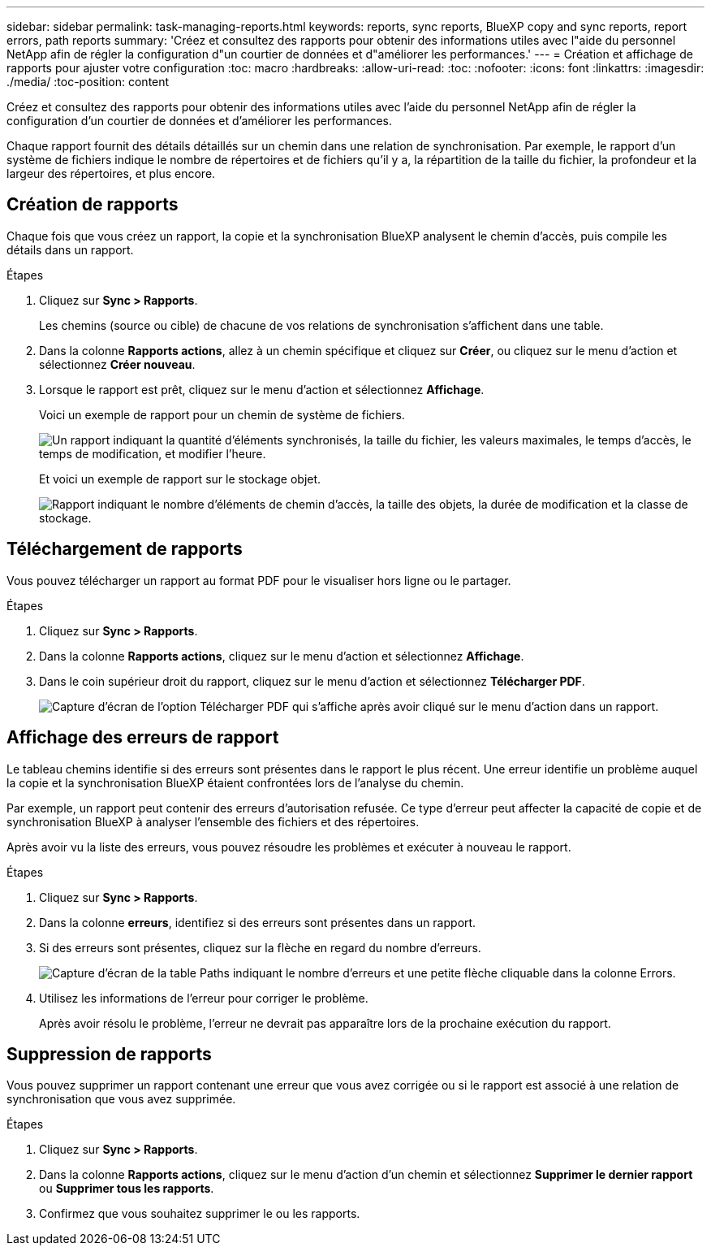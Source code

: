 ---
sidebar: sidebar 
permalink: task-managing-reports.html 
keywords: reports, sync reports, BlueXP copy and sync reports, report errors, path reports 
summary: 'Créez et consultez des rapports pour obtenir des informations utiles avec l"aide du personnel NetApp afin de régler la configuration d"un courtier de données et d"améliorer les performances.' 
---
= Création et affichage de rapports pour ajuster votre configuration
:toc: macro
:hardbreaks:
:allow-uri-read: 
:toc: 
:nofooter: 
:icons: font
:linkattrs: 
:imagesdir: ./media/
:toc-position: content


[role="lead"]
Créez et consultez des rapports pour obtenir des informations utiles avec l'aide du personnel NetApp afin de régler la configuration d'un courtier de données et d'améliorer les performances.

Chaque rapport fournit des détails détaillés sur un chemin dans une relation de synchronisation. Par exemple, le rapport d'un système de fichiers indique le nombre de répertoires et de fichiers qu'il y a, la répartition de la taille du fichier, la profondeur et la largeur des répertoires, et plus encore.



== Création de rapports

Chaque fois que vous créez un rapport, la copie et la synchronisation BlueXP analysent le chemin d'accès, puis compile les détails dans un rapport.

.Étapes
. Cliquez sur *Sync > Rapports*.
+
Les chemins (source ou cible) de chacune de vos relations de synchronisation s'affichent dans une table.

. Dans la colonne *Rapports actions*, allez à un chemin spécifique et cliquez sur *Créer*, ou cliquez sur le menu d'action et sélectionnez *Créer nouveau*.
. Lorsque le rapport est prêt, cliquez sur le menu d'action et sélectionnez *Affichage*.
+
Voici un exemple de rapport pour un chemin de système de fichiers.

+
image:screenshot_sync_report.gif["Un rapport indiquant la quantité d'éléments synchronisés, la taille du fichier, les valeurs maximales, le temps d'accès, le temps de modification, et modifier l'heure."]

+
Et voici un exemple de rapport sur le stockage objet.

+
image:screenshot_sync_report_object.gif["Rapport indiquant le nombre d'éléments de chemin d'accès, la taille des objets, la durée de modification et la classe de stockage."]





== Téléchargement de rapports

Vous pouvez télécharger un rapport au format PDF pour le visualiser hors ligne ou le partager.

.Étapes
. Cliquez sur *Sync > Rapports*.
. Dans la colonne *Rapports actions*, cliquez sur le menu d'action et sélectionnez *Affichage*.
. Dans le coin supérieur droit du rapport, cliquez sur le menu d'action et sélectionnez *Télécharger PDF*.
+
image:screenshot-sync-download-report.png["Capture d'écran de l'option Télécharger PDF qui s'affiche après avoir cliqué sur le menu d'action dans un rapport."]





== Affichage des erreurs de rapport

Le tableau chemins identifie si des erreurs sont présentes dans le rapport le plus récent. Une erreur identifie un problème auquel la copie et la synchronisation BlueXP étaient confrontées lors de l'analyse du chemin.

Par exemple, un rapport peut contenir des erreurs d'autorisation refusée. Ce type d'erreur peut affecter la capacité de copie et de synchronisation BlueXP à analyser l'ensemble des fichiers et des répertoires.

Après avoir vu la liste des erreurs, vous pouvez résoudre les problèmes et exécuter à nouveau le rapport.

.Étapes
. Cliquez sur *Sync > Rapports*.
. Dans la colonne *erreurs*, identifiez si des erreurs sont présentes dans un rapport.
. Si des erreurs sont présentes, cliquez sur la flèche en regard du nombre d'erreurs.
+
image:screenshot_sync_report_errors.gif["Capture d'écran de la table Paths indiquant le nombre d'erreurs et une petite flèche cliquable dans la colonne Errors."]

. Utilisez les informations de l'erreur pour corriger le problème.
+
Après avoir résolu le problème, l'erreur ne devrait pas apparaître lors de la prochaine exécution du rapport.





== Suppression de rapports

Vous pouvez supprimer un rapport contenant une erreur que vous avez corrigée ou si le rapport est associé à une relation de synchronisation que vous avez supprimée.

.Étapes
. Cliquez sur *Sync > Rapports*.
. Dans la colonne *Rapports actions*, cliquez sur le menu d'action d'un chemin et sélectionnez *Supprimer le dernier rapport* ou *Supprimer tous les rapports*.
. Confirmez que vous souhaitez supprimer le ou les rapports.


